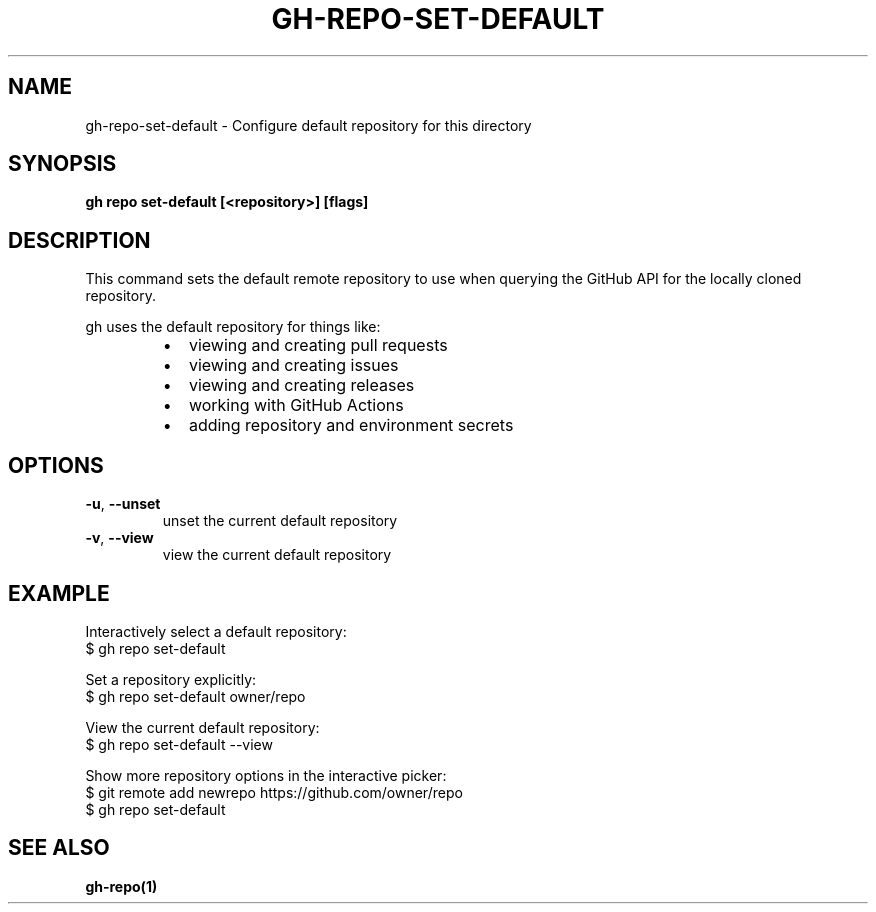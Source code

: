 .nh
.TH "GH-REPO-SET-DEFAULT" "1" "Jun 2024" "GitHub CLI 2.51.0" "GitHub CLI manual"

.SH NAME
.PP
gh-repo-set-default - Configure default repository for this directory


.SH SYNOPSIS
.PP
\fBgh repo set-default [<repository>] [flags]\fR


.SH DESCRIPTION
.PP
This command sets the default remote repository to use when querying the
GitHub API for the locally cloned repository.

.PP
gh uses the default repository for things like:

.RS
.IP \(bu 2
viewing and creating pull requests
.IP \(bu 2
viewing and creating issues
.IP \(bu 2
viewing and creating releases
.IP \(bu 2
working with GitHub Actions
.IP \(bu 2
adding repository and environment secrets

.RE


.SH OPTIONS
.TP
\fB-u\fR, \fB--unset\fR
unset the current default repository

.TP
\fB-v\fR, \fB--view\fR
view the current default repository


.SH EXAMPLE
.EX
Interactively select a default repository:
$ gh repo set-default

Set a repository explicitly:
$ gh repo set-default owner/repo

View the current default repository:
$ gh repo set-default --view

Show more repository options in the interactive picker:
$ git remote add newrepo https://github.com/owner/repo
$ gh repo set-default

.EE


.SH SEE ALSO
.PP
\fBgh-repo(1)\fR
